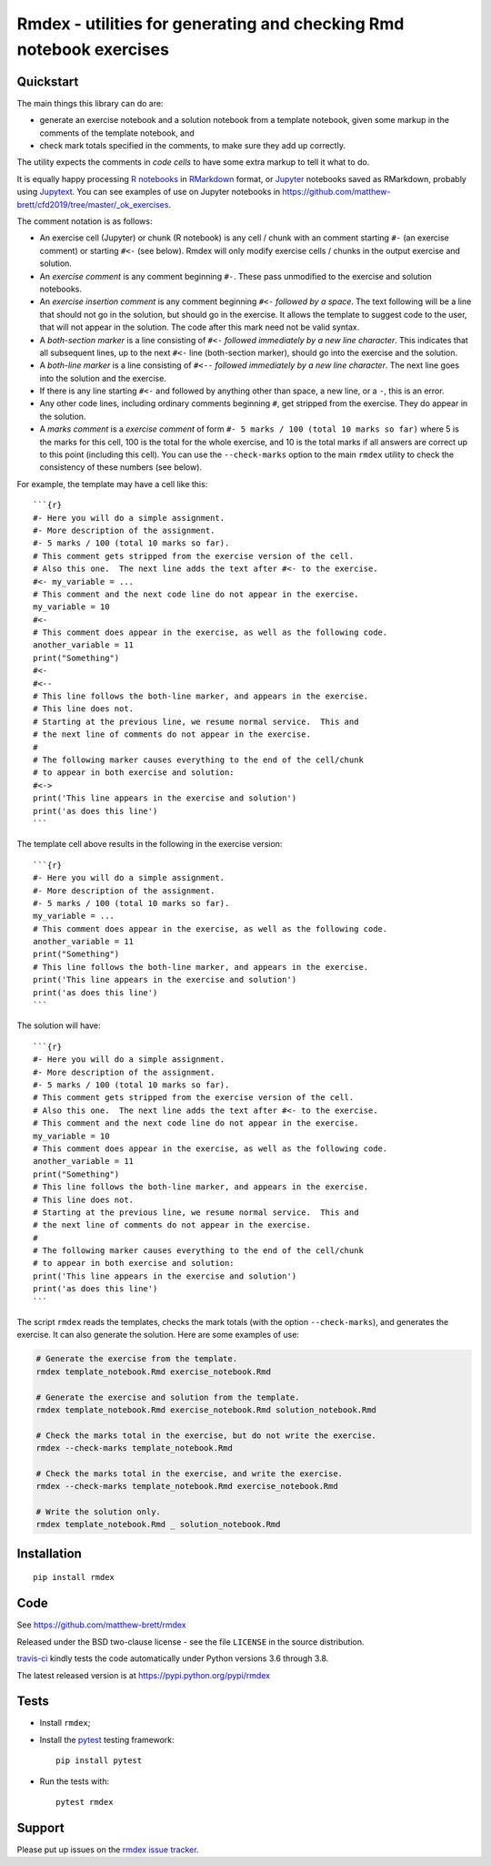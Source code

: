 ####################################################################
Rmdex - utilities for generating and checking Rmd notebook exercises
####################################################################

.. shared-text-body

**********
Quickstart
**********

The main things this library can do are:

* generate an exercise notebook and a solution notebook from a template
  notebook, given some markup in the comments of the template notebook, and
* check mark totals specified in the comments, to make sure they add up
  correctly.

The utility expects the comments in *code cells* to have some extra markup to
tell it what to do.

It is equally happy processing `R notebooks`_ in RMarkdown_ format, or
Jupyter_ notebooks saved as RMarkdown, probably using Jupytext_.  You can see
examples of use on Jupyter notebooks in
https://github.com/matthew-brett/cfd2019/tree/master/_ok_exercises.

The comment notation is as follows:

* An exercise cell (Jupyter) or chunk (R notebook) is any cell / chunk with an
  comment starting ``#-`` (an exercise comment) or starting ``#<-`` (see
  below). Rmdex will only modify exercise cells / chunks in the output exercise
  and solution.
* An *exercise comment* is any comment beginning ``#-``.  These pass
  unmodified to the exercise and solution notebooks.
* An *exercise insertion comment* is any comment beginning ``#<-`` *followed
  by a space*. The text following will be a line that should not go in the
  solution, but should go in the exercise.  It allows the template to suggest
  code to the user, that will not appear in the solution. The code after this
  mark need not be valid syntax.
* A *both-section marker* is a line consisting of ``#<-`` *followed
  immediately by a new line character*. This indicates that all subsequent
  lines, up to the next ``#<-`` line (both-section marker), should go into the
  exercise and the solution.
* A *both-line marker* is a line consisting of ``#<--`` *followed immediately
  by a new line character*.  The next line goes into the solution and the
  exercise.
* If there is any line starting ``#<-`` and followed by anything other than
  space, a new line, or a ``-``, this is an error.
* Any other code lines, including ordinary comments beginning ``#``, get
  stripped from the exercise.  They do appear in the solution.
* A *marks comment* is a *exercise comment* of form ``#- 5 marks / 100 (total
  10 marks so far)`` where 5 is the marks for this cell, 100 is the total for
  the whole exercise, and 10 is the total marks if all answers are correct up
  to this point (including this cell).  You can use the ``--check-marks``
  option to the main ``rmdex`` utility to check the consistency of these
  numbers (see below).

For example, the template may have a cell like this::

    ```{r}
    #- Here you will do a simple assignment.
    #- More description of the assignment.
    #- 5 marks / 100 (total 10 marks so far).
    # This comment gets stripped from the exercise version of the cell.
    # Also this one.  The next line adds the text after #<- to the exercise.
    #<- my_variable = ...
    # This comment and the next code line do not appear in the exercise.
    my_variable = 10
    #<-
    # This comment does appear in the exercise, as well as the following code.
    another_variable = 11
    print("Something")
    #<-
    #<--
    # This line follows the both-line marker, and appears in the exercise.
    # This line does not.
    # Starting at the previous line, we resume normal service.  This and
    # the next line of comments do not appear in the exercise.
    #
    # The following marker causes everything to the end of the cell/chunk
    # to appear in both exercise and solution:
    #<->
    print('This line appears in the exercise and solution')
    print('as does this line')
    ```

The template cell above results in the following in the exercise version::

    ```{r}
    #- Here you will do a simple assignment.
    #- More description of the assignment.
    #- 5 marks / 100 (total 10 marks so far).
    my_variable = ...
    # This comment does appear in the exercise, as well as the following code.
    another_variable = 11
    print("Something")
    # This line follows the both-line marker, and appears in the exercise.
    print('This line appears in the exercise and solution')
    print('as does this line')
    ```

The solution will have::

    ```{r}
    #- Here you will do a simple assignment.
    #- More description of the assignment.
    #- 5 marks / 100 (total 10 marks so far).
    # This comment gets stripped from the exercise version of the cell.
    # Also this one.  The next line adds the text after #<- to the exercise.
    # This comment and the next code line do not appear in the exercise.
    my_variable = 10
    # This comment does appear in the exercise, as well as the following code.
    another_variable = 11
    print("Something")
    # This line follows the both-line marker, and appears in the exercise.
    # This line does not.
    # Starting at the previous line, we resume normal service.  This and
    # the next line of comments do not appear in the exercise.
    #
    # The following marker causes everything to the end of the cell/chunk
    # to appear in both exercise and solution:
    print('This line appears in the exercise and solution')
    print('as does this line')
    ```

The script ``rmdex`` reads the templates, checks the mark totals (with the
option ``--check-marks``), and generates the exercise.  It can also generate the solution.  Here are some examples of use:

.. code-block:: console

    # Generate the exercise from the template.
    rmdex template_notebook.Rmd exercise_notebook.Rmd

    # Generate the exercise and solution from the template.
    rmdex template_notebook.Rmd exercise_notebook.Rmd solution_notebook.Rmd

    # Check the marks total in the exercise, but do not write the exercise.
    rmdex --check-marks template_notebook.Rmd

    # Check the marks total in the exercise, and write the exercise.
    rmdex --check-marks template_notebook.Rmd exercise_notebook.Rmd

    # Write the solution only.
    rmdex template_notebook.Rmd _ solution_notebook.Rmd

************
Installation
************

::

    pip install rmdex

****
Code
****

See https://github.com/matthew-brett/rmdex

Released under the BSD two-clause license - see the file ``LICENSE`` in the
source distribution.

`travis-ci <https://travis-ci.org/matthew-brett/rmdex>`_ kindly tests the code
automatically under Python versions 3.6 through 3.8.

The latest released version is at https://pypi.python.org/pypi/rmdex

*****
Tests
*****

* Install ``rmdex``;
* Install the pytest_ testing framework::

    pip install pytest

* Run the tests with::

    pytest rmdex

*******
Support
*******

Please put up issues on the `rmdex issue tracker`_.

.. standalone-references

.. |rmdex-documentation| replace:: `rmdex documentation`_
.. _rmdex documentation:
    https://matthew-brett.github.com/rmdex/index.html
.. _documentation: https://matthew-brett.github.com/rmdex
.. _pandoc: https://pandoc.org
.. _jupyter: https://jupyter.org
.. _RMarkdown: https://rmarkdown.rstudio.com
.. _R notebooks: https://bookdown.org/yihui/rmarkdown/notebook.html
.. _Jupytext: https://github.com/mwouts/jupytext
.. _homebrew: https://brew.sh
.. _sphinx: https://www.sphinx-doc.org
.. _rest: http://docutils.sourceforge.net/rst.html
.. _rmdex issue tracker: https://github.com/matthew-brett/rmdex/issues
.. _pytest: https://pytest.org
